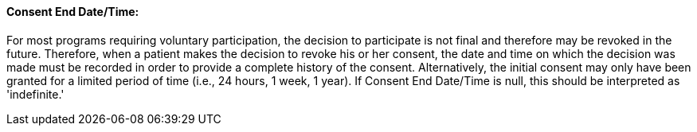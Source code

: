 ==== Consent End Date/Time:
[v291_section="9.2.2.6"]

For most programs requiring voluntary participation, the decision to participate is not final and therefore may be revoked in the future. Therefore, when a patient makes the decision to revoke his or her consent, the date and time on which the decision was made must be recorded in order to provide a complete history of the consent. Alternatively, the initial consent may only have been granted for a limited period of time (i.e., 24 hours, 1 week, 1 year). If Consent End Date/Time is null, this should be interpreted as 'indefinite.'

